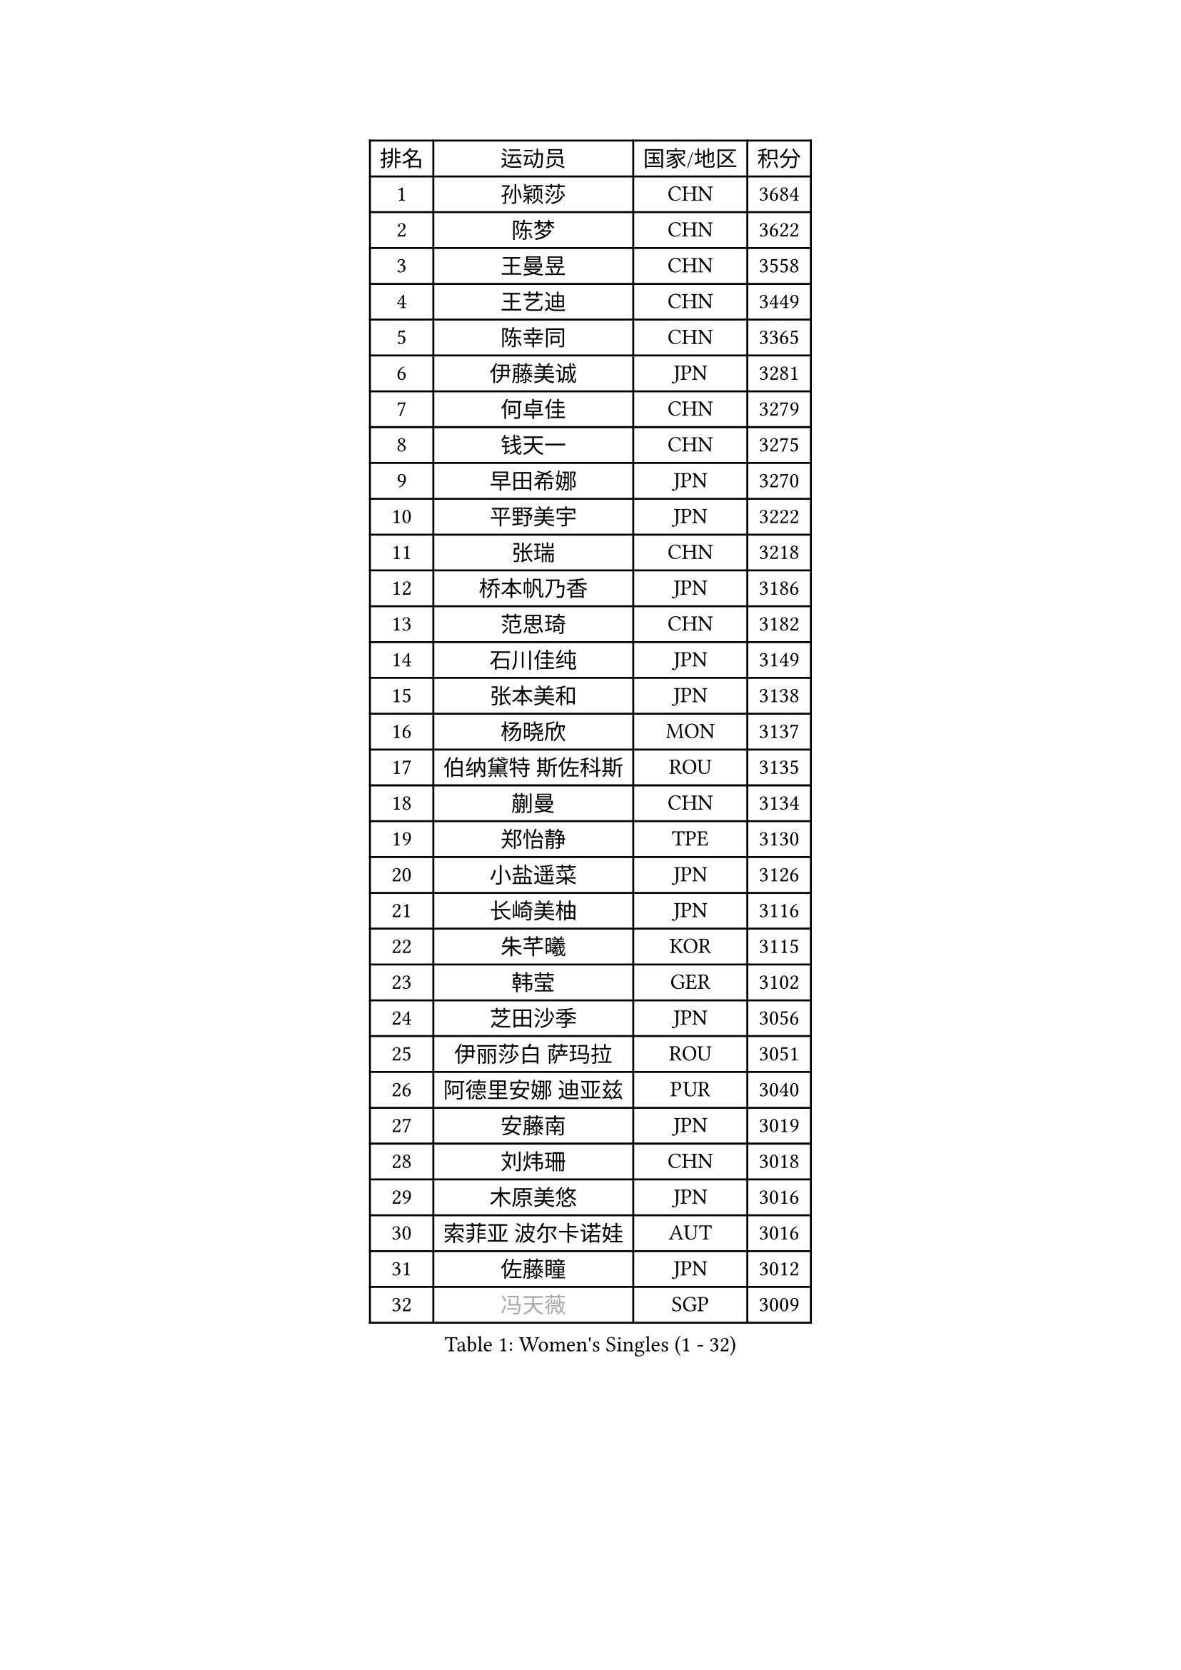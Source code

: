 
#set text(font: ("Courier New", "NSimSun"))
#figure(
  caption: "Women's Singles (1 - 32)",
    table(
      columns: 4,
      [排名], [运动员], [国家/地区], [积分],
      [1], [孙颖莎], [CHN], [3684],
      [2], [陈梦], [CHN], [3622],
      [3], [王曼昱], [CHN], [3558],
      [4], [王艺迪], [CHN], [3449],
      [5], [陈幸同], [CHN], [3365],
      [6], [伊藤美诚], [JPN], [3281],
      [7], [何卓佳], [CHN], [3279],
      [8], [钱天一], [CHN], [3275],
      [9], [早田希娜], [JPN], [3270],
      [10], [平野美宇], [JPN], [3222],
      [11], [张瑞], [CHN], [3218],
      [12], [桥本帆乃香], [JPN], [3186],
      [13], [范思琦], [CHN], [3182],
      [14], [石川佳纯], [JPN], [3149],
      [15], [张本美和], [JPN], [3138],
      [16], [杨晓欣], [MON], [3137],
      [17], [伯纳黛特 斯佐科斯], [ROU], [3135],
      [18], [蒯曼], [CHN], [3134],
      [19], [郑怡静], [TPE], [3130],
      [20], [小盐遥菜], [JPN], [3126],
      [21], [长崎美柚], [JPN], [3116],
      [22], [朱芊曦], [KOR], [3115],
      [23], [韩莹], [GER], [3102],
      [24], [芝田沙季], [JPN], [3056],
      [25], [伊丽莎白 萨玛拉], [ROU], [3051],
      [26], [阿德里安娜 迪亚兹], [PUR], [3040],
      [27], [安藤南], [JPN], [3019],
      [28], [刘炜珊], [CHN], [3018],
      [29], [木原美悠], [JPN], [3016],
      [30], [索菲亚 波尔卡诺娃], [AUT], [3016],
      [31], [佐藤瞳], [JPN], [3012],
      [32], [#text(gray, "冯天薇")], [SGP], [3009],
    )
  )#pagebreak()

#set text(font: ("Courier New", "NSimSun"))
#figure(
  caption: "Women's Singles (33 - 64)",
    table(
      columns: 4,
      [排名], [运动员], [国家/地区], [积分],
      [33], [陈熠], [CHN], [2992],
      [34], [曾尖], [SGP], [2991],
      [35], [袁嘉楠], [FRA], [2981],
      [36], [单晓娜], [GER], [2976],
      [37], [张安], [USA], [2970],
      [38], [金河英], [KOR], [2963],
      [39], [郭雨涵], [CHN], [2949],
      [40], [覃予萱], [CHN], [2948],
      [41], [石洵瑶], [CHN], [2941],
      [42], [申裕斌], [KOR], [2939],
      [43], [刘佳], [AUT], [2934],
      [44], [SAWETTABUT Suthasini], [THA], [2930],
      [45], [大藤沙月], [JPN], [2928],
      [46], [妮娜 米特兰姆], [GER], [2926],
      [47], [梁夏银], [KOR], [2909],
      [48], [田志希], [KOR], [2907],
      [49], [朱成竹], [HKG], [2890],
      [50], [李恩惠], [KOR], [2886],
      [51], [BERGSTROM Linda], [SWE], [2881],
      [52], [傅玉], [POR], [2879],
      [53], [崔孝珠], [KOR], [2875],
      [54], [玛妮卡 巴特拉], [IND], [2866],
      [55], [杜凯琹], [HKG], [2857],
      [56], [齐菲], [CHN], [2849],
      [57], [森樱], [JPN], [2834],
      [58], [吴洋晨], [CHN], [2830],
      [59], [徐孝元], [KOR], [2826],
      [60], [王晓彤], [CHN], [2821],
      [61], [PESOTSKA Margaryta], [UKR], [2808],
      [62], [李时温], [KOR], [2808],
      [63], [李昱谆], [TPE], [2791],
      [64], [王 艾米], [USA], [2790],
    )
  )#pagebreak()

#set text(font: ("Courier New", "NSimSun"))
#figure(
  caption: "Women's Singles (65 - 96)",
    table(
      columns: 4,
      [排名], [运动员], [国家/地区], [积分],
      [65], [韩菲儿], [CHN], [2790],
      [66], [笹尾明日香], [JPN], [2789],
      [67], [普利西卡 帕瓦德], [FRA], [2789],
      [68], [边宋京], [PRK], [2773],
      [69], [陈思羽], [TPE], [2771],
      [70], [徐奕], [CHN], [2768],
      [71], [#text(gray, "BILENKO Tetyana")], [UKR], [2756],
      [72], [邵杰妮], [POR], [2753],
      [73], [#text(gray, "YOO Eunchong")], [KOR], [2749],
      [74], [DIACONU Adina], [ROU], [2747],
      [75], [KIM Byeolnim], [KOR], [2747],
      [76], [苏蒂尔塔 穆克吉], [IND], [2743],
      [77], [WINTER Sabine], [GER], [2741],
      [78], [HUANG Yi-Hua], [TPE], [2738],
      [79], [WAN Yuan], [GER], [2737],
      [80], [陈沂芊], [TPE], [2726],
      [81], [SURJAN Sabina], [SRB], [2722],
      [82], [纵歌曼], [CHN], [2720],
      [83], [高桥 布鲁娜], [BRA], [2719],
      [84], [斯丽贾 阿库拉], [IND], [2718],
      [85], [倪夏莲], [LUX], [2710],
      [86], [KAUFMANN Annett], [GER], [2707],
      [87], [#text(gray, "SOO Wai Yam Minnie")], [HKG], [2702],
      [88], [杨蕙菁], [CHN], [2698],
      [89], [YOON Hyobin], [KOR], [2697],
      [90], [张默], [CAN], [2688],
      [91], [GUISNEL Oceane], [FRA], [2686],
      [92], [PARANANG Orawan], [THA], [2686],
      [93], [LIU Hsing-Yin], [TPE], [2684],
      [94], [金娜英], [KOR], [2680],
      [95], [CHANG Li Sian Alice], [MAS], [2676],
      [96], [ZARIF Audrey], [FRA], [2675],
    )
  )#pagebreak()

#set text(font: ("Courier New", "NSimSun"))
#figure(
  caption: "Women's Singles (97 - 128)",
    table(
      columns: 4,
      [排名], [运动员], [国家/地区], [积分],
      [97], [MADARASZ Dora], [HUN], [2673],
      [98], [LUTZ Charlotte], [FRA], [2671],
      [99], [EERLAND Britt], [NED], [2669],
      [100], [范姝涵], [CHN], [2652],
      [101], [CIOBANU Irina], [ROU], [2650],
      [102], [LAM Yee Lok], [HKG], [2647],
      [103], [刘杨子], [AUS], [2645],
      [104], [ZHANG Xiangyu], [CHN], [2641],
      [105], [SU Pei-Ling], [TPE], [2640],
      [106], [玛利亚 肖], [ESP], [2639],
      [107], [#text(gray, "佩特丽莎 索尔佳")], [GER], [2639],
      [108], [DE NUTTE Sarah], [LUX], [2637],
      [109], [GHORPADE Yashaswini], [IND], [2631],
      [110], [#text(gray, "NG Wing Nam")], [HKG], [2622],
      [111], [LUTZ Camille], [FRA], [2615],
      [112], [BAJOR Natalia], [POL], [2613],
      [113], [POTA Georgina], [HUN], [2611],
      [114], [LAY Jian Fang], [AUS], [2611],
      [115], [#text(gray, "MIGOT Marie")], [FRA], [2610],
      [116], [李皓晴], [HKG], [2609],
      [117], [艾希卡 穆克吉], [IND], [2608],
      [118], [HO Tin-Tin], [ENG], [2608],
      [119], [DRAGOMAN Andreea], [ROU], [2604],
      [120], [WEGRZYN Katarzyna], [POL], [2600],
      [121], [#text(gray, "LI Yuqi")], [CHN], [2596],
      [122], [CHENG Hsien-Tzu], [TPE], [2596],
      [123], [MANTZ Chantal], [GER], [2595],
      [124], [JI Eunchae], [KOR], [2589],
      [125], [CHASSELIN Pauline], [FRA], [2588],
      [126], [HURSEY Anna], [WAL], [2581],
      [127], [克里斯蒂娜 卡尔伯格], [SWE], [2581],
      [128], [吴咏琳], [HKG], [2581],
    )
  )